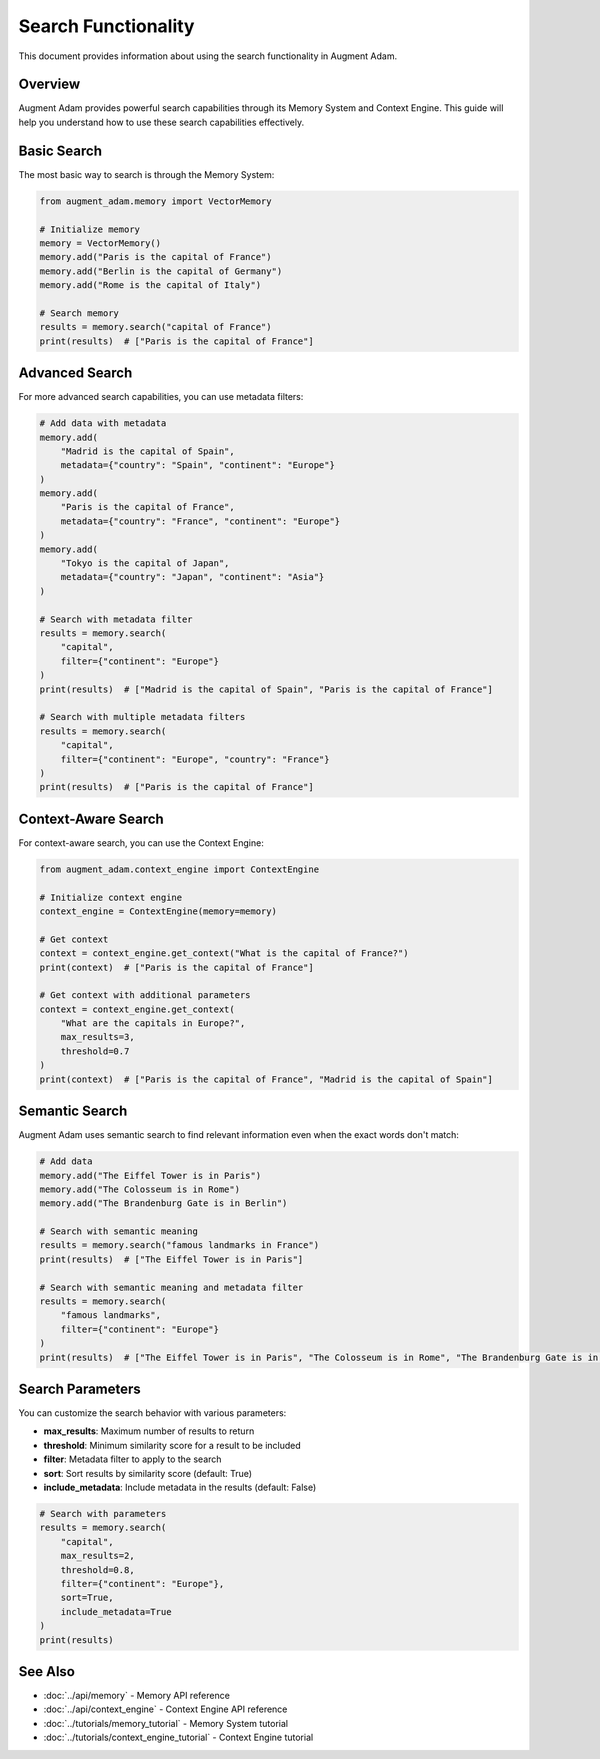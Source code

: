 Search Functionality
====================

This document provides information about using the search functionality in Augment Adam.

Overview
--------

Augment Adam provides powerful search capabilities through its Memory System and Context Engine. This guide will help you understand how to use these search capabilities effectively.

Basic Search
------------

The most basic way to search is through the Memory System:

.. code-block:: python

    from augment_adam.memory import VectorMemory

    # Initialize memory
    memory = VectorMemory()
    memory.add("Paris is the capital of France")
    memory.add("Berlin is the capital of Germany")
    memory.add("Rome is the capital of Italy")

    # Search memory
    results = memory.search("capital of France")
    print(results)  # ["Paris is the capital of France"]

Advanced Search
---------------

For more advanced search capabilities, you can use metadata filters:

.. code-block:: python

    # Add data with metadata
    memory.add(
        "Madrid is the capital of Spain",
        metadata={"country": "Spain", "continent": "Europe"}
    )
    memory.add(
        "Paris is the capital of France",
        metadata={"country": "France", "continent": "Europe"}
    )
    memory.add(
        "Tokyo is the capital of Japan",
        metadata={"country": "Japan", "continent": "Asia"}
    )

    # Search with metadata filter
    results = memory.search(
        "capital",
        filter={"continent": "Europe"}
    )
    print(results)  # ["Madrid is the capital of Spain", "Paris is the capital of France"]

    # Search with multiple metadata filters
    results = memory.search(
        "capital",
        filter={"continent": "Europe", "country": "France"}
    )
    print(results)  # ["Paris is the capital of France"]

Context-Aware Search
--------------------

For context-aware search, you can use the Context Engine:

.. code-block:: python

    from augment_adam.context_engine import ContextEngine

    # Initialize context engine
    context_engine = ContextEngine(memory=memory)

    # Get context
    context = context_engine.get_context("What is the capital of France?")
    print(context)  # ["Paris is the capital of France"]

    # Get context with additional parameters
    context = context_engine.get_context(
        "What are the capitals in Europe?",
        max_results=3,
        threshold=0.7
    )
    print(context)  # ["Paris is the capital of France", "Madrid is the capital of Spain"]

Semantic Search
---------------

Augment Adam uses semantic search to find relevant information even when the exact words don't match:

.. code-block:: python

    # Add data
    memory.add("The Eiffel Tower is in Paris")
    memory.add("The Colosseum is in Rome")
    memory.add("The Brandenburg Gate is in Berlin")

    # Search with semantic meaning
    results = memory.search("famous landmarks in France")
    print(results)  # ["The Eiffel Tower is in Paris"]

    # Search with semantic meaning and metadata filter
    results = memory.search(
        "famous landmarks",
        filter={"continent": "Europe"}
    )
    print(results)  # ["The Eiffel Tower is in Paris", "The Colosseum is in Rome", "The Brandenburg Gate is in Berlin"]

Search Parameters
-----------------

You can customize the search behavior with various parameters:

* **max_results**: Maximum number of results to return
* **threshold**: Minimum similarity score for a result to be included
* **filter**: Metadata filter to apply to the search
* **sort**: Sort results by similarity score (default: True)
* **include_metadata**: Include metadata in the results (default: False)

.. code-block:: python

    # Search with parameters
    results = memory.search(
        "capital",
        max_results=2,
        threshold=0.8,
        filter={"continent": "Europe"},
        sort=True,
        include_metadata=True
    )
    print(results)

See Also
--------

* :doc:`../api/memory` - Memory API reference
* :doc:`../api/context_engine` - Context Engine API reference
* :doc:`../tutorials/memory_tutorial` - Memory System tutorial
* :doc:`../tutorials/context_engine_tutorial` - Context Engine tutorial
